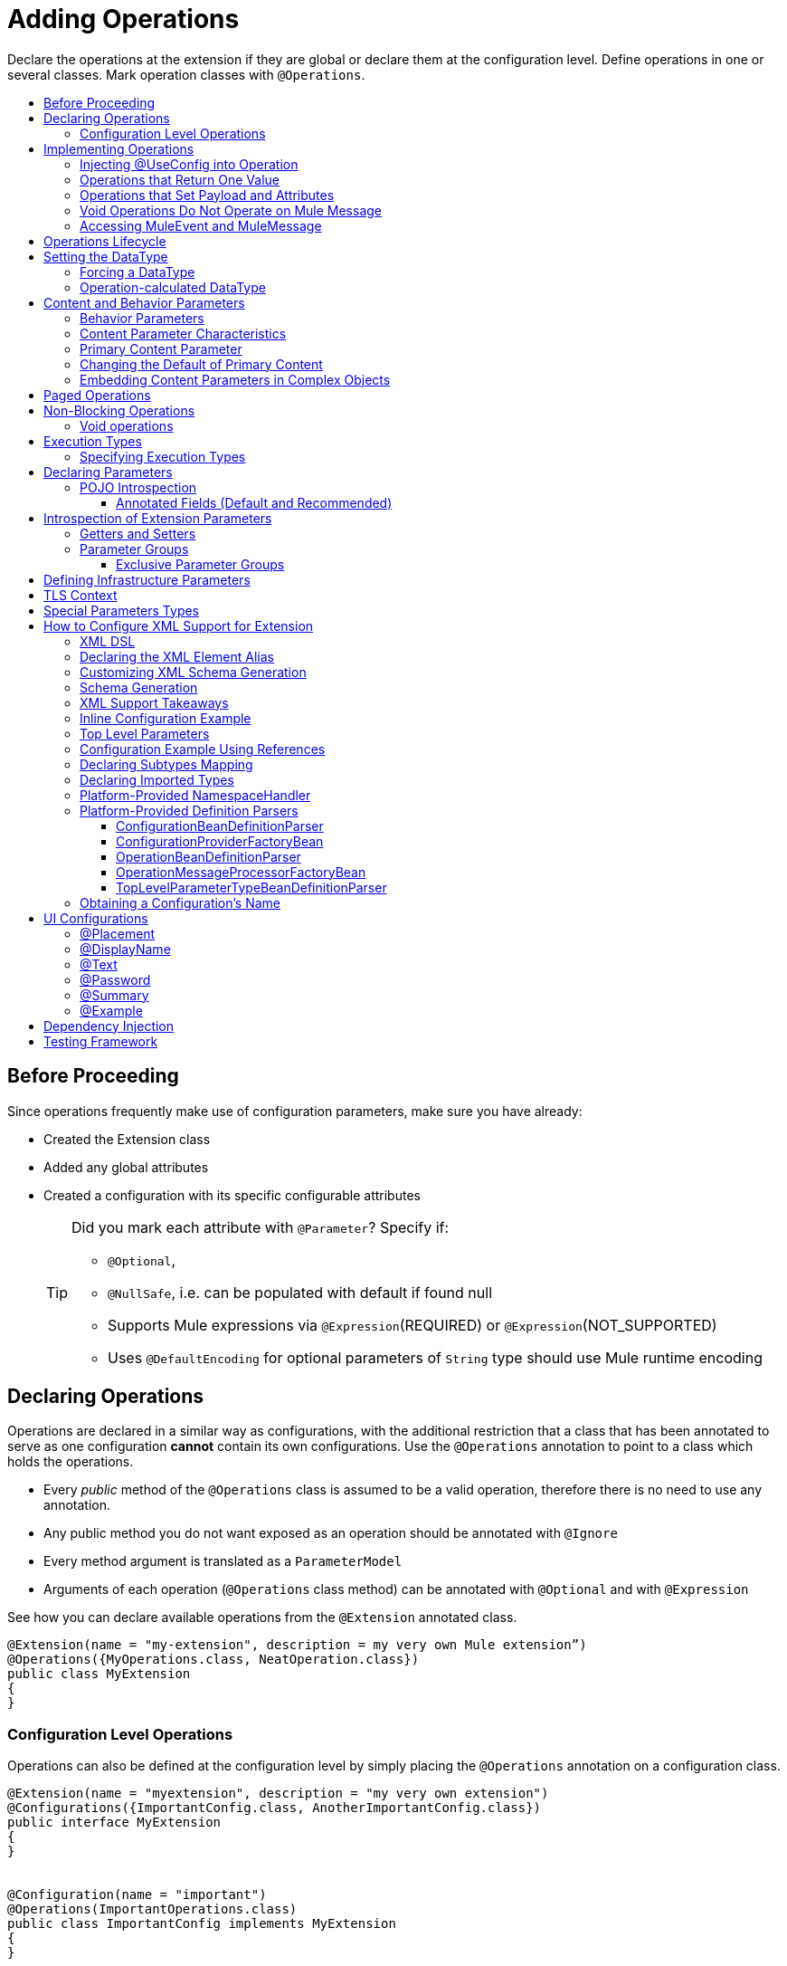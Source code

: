 = Adding Operations
:toc: macro
:toclevels: 3
:toc-title:


Declare the operations at the extension if they are global or declare them at the configuration level. Define operations in one or several classes. Mark operation classes with `@Operations`.



toc::[]


== Before Proceeding

Since operations frequently make use of configuration parameters, make sure you have already:

* Created the Extension class
* Added any global attributes
* Created a configuration with its specific configurable attributes
+
[TIP]
====
Did you mark each attribute with `@Parameter`? Specify if:

* `@Optional`,
* `@NullSafe`, i.e. can be populated with default if found null
* Supports Mule expressions via `@Expression`(REQUIRED) or `@Expression`(NOT_SUPPORTED)
* Uses `@DefaultEncoding` for optional parameters of `String` type should use Mule runtime encoding
====

== Declaring Operations

Operations are declared in a similar way as configurations, with the additional restriction that a class that has been annotated to serve as one configuration *cannot* contain its own configurations. Use the `@Operations` annotation to point to a class which holds the operations.

* Every _public_ method of the `@Operations` class is assumed to be a valid operation, therefore there is no need to use any annotation.
* Any public method you do not want exposed as an operation should be annotated with `@Ignore`
* Every method argument is translated as a `ParameterModel`
//MG need to mention ParameterModel? What does this model allow Extensions API to do?
* Arguments of each operation (`@Operations` class method) can be annotated with `@Optional` and with `@Expression`

////
The two operation classes link:https://github.com/mulesoft/mule/blob/82934f04daabd257c06521751a159b532d7fdbe3/modules/extensions-support/src/test/java/org/mule/module/extension/HeisenbergOperations.java#L44-L44[Heisenberg operations class] and link:https://github.com/mulesoft/mule/blob/b53d11bf70a167124c78c800924e6e3b8c3abb45/modules/extensions-support/src/test/java/org/mule/module/extension/MoneyLaunderingOperation.java#L13-L13[MoneyLaundering operation class] contain many operation examples.
////

See how you can declare available operations from the `@Extension` annotated class.

[source,java,linenums]
----
@Extension(name = "my-extension", description = my very own Mule extension”)
@Operations({MyOperations.class, NeatOperation.class})
public class MyExtension
{
}
----



=== Configuration Level Operations

Operations can also be defined at the configuration level by simply placing the `@Operations` annotation on a configuration class.


[source,java,linenums]
----
@Extension(name = "myextension", description = "my very own extension")
@Configurations({ImportantConfig.class, AnotherImportantConfig.class})
public interface MyExtension
{
}


@Configuration(name = "important")
@Operations(ImportantOperations.class)
public class ImportantConfig implements MyExtension
{
}


@Configuration(name = "another-important")
@Operations(OtherImportantOperations.class)
public class AnotherImportantConfig implements MyExtension
{
}
----

== Implementing Operations

Below you can find some details about how to implement operations.

=== Injecting @UseConfig into Operation

An operation can access a `@Configuration` class at runtime if any of the operation's arguments are annotated with `@UseConfig`. This injection allows operation access to the configuration when executed, that is, dynamically. See this link:https://github.com/mulesoft/mule/blob/82934f04daabd257c06521751a159b532d7fdbe3/modules/extensions-support/src/test/java/org/mule/module/extension/HeisenbergOperations.java#L69-L69[example].

In the examples above you can see operations which don’t require configuration data, while others do. Those operations implement part of their logic by having an argument annotated with `@UseConfig`.

The reason why you might choose to receive the configuration as a method argument becomes clearer in the *operations lifecycle* section. Note that:

* If the operation receives many arguments, there is no restriction on the position of the argument supporting configuration injection.
* There is no restriction or enforcement regarding the type of the configuration passed as an argument, as long as the type is the same as the configuration
* The argument will _not_ be translated into a `ParameterModel`

=== Operations that Return One Value

An operation can return a single value of any type.

Example:

[source,java,linenums]
----
public String toUpperCase(String value) {
	return value.toUpperCase();
}
----

This operation is adapted into a `MessageProcessor`, which returns a copy of the input message, whose _payload_ has been set to the method's _return value_.

=== Operations that Set Payload and Attributes

When the *payload* and the *attributes* of message must be manipulated and returned by the operation, return an `OperationResult`.

[source,java,linenums]
----
public OperationResult<InputStream, FileAttributes> read(String path) {
	return ...
}
----

`OperationResult` is defined link:https://github.com/mulesoft/mule-extensions-api/blob/1458edadff5d165503b4bf2b11b29eae07ac1cbd/mule-extensions-api/src/main/java/org/mule/runtime/extension/api/runtime/operation/OperationResult.java#L32-L32[here].

This object can return a *payload*, an *attributes object* and a `DataType`. The Mule runtime takes this object and generates a new Mule message, which is then propagated through the pipeline.
//MG: pipeline?

Although the object permits returning a *payload*, an *attributes object* and a `DataType`, it doesn’t require the user to actually provide all three. If none are provided, then the value from the incoming `MuleMessage` will be used.

=== Void Operations Do Not Operate on Mule Message

Void operations do not modify the Mule message in any way:

.Example
[source,java]
----
public void logger(String message) {
}
----

In this case the message that enters the message processor is unchanged after exiting it.

=== Accessing MuleEvent and MuleMessage

In most cases you should avoid interacting with core Mule data such as the message and the event, however in some cases you may find accessing these objects useful.

In regard to operations, a class containing operation methods can have attributes of type `MuleEvent` or `MuleMessage`. The runtime automatically provides them upon invocation of the method.
//MG upon invoking the method they become available

.Example

[source,java,linenums]
----
public Object someOperation(MuleMessage message, String value) {
	…
}
----

== Operations Lifecycle

Classes which define operations can have the following characteristics:

* Can hold state, but must be thread safe
* Part of that state can be made of dependencies injected through the `@Inject` annotation
* Can implement Mule’s lifecycle annotations
//MG how does developer ensure ops are thread safe? what are the Mule lifecycle annotations?


An instance of the `@Operations` annotated class is created each time an operation is defined in a pipeline. For example, the `create` operation is called three times, thus creating three instances of the `@Operations` annotated class:

[source,xml,linenums]
----
<mule>
	<my-extension:config name="my-extension" myName="#[name]" />


<flow name="flow1">
	<set-payload value="blah" />
	<my-extension:create purity="100" />
</flow>


<flow name="flow2">
<my-extension:create purity="100"/>
<my-extension:create purity="90" />
</flow>
</mule>
----

For this sample configuration, three instances of the operations class are created. One for `flow1` and two for `flow2`.

Notice however that the `my-extension` configuration is dynamic, so potentially each execution of the operation can receive a different instance of the configuration.

At the same time, it should be possible for the operations class to keep state if, for example, it wanted to keep track of how many invocations it received. For that reason, it is not possible to keep the configuration as part of the operations instance state and must be passed by argument each time.

== Setting the DataType

The `MuleMessage` has the concept of `DataType` to provide information about the Mule message payload format, specifically:

* Encoding
* MimeType

Information in the `DataType` is used by Mule transformers to perform automatic transformation. An operation should be able to change the output `DataType` two ways:

* the user should have the chance to cast the data type
* the operation explicitly transforms the data type

=== Forcing a DataType

By annotating a method with `@DataTypeParameters`, the operation can add an `outputEncoding` and `outputMimeType` parameters, allowing the user to ensure the desired output data type when in the application XML code.

[source,java,linenums]
----
@DataTypeParameter
public String read(String path, ContentType contentType) {
	return read(path, contentType.getEncoding());
}
----

That annotation instructs the SDK to automatically add the `outputEncoding` and `outputMimeType` parameters:

[source,xml,linenums]
----
<file:read path="some/path" outputEncoding="UTF-8" outputMimeType="application/json" />
----

=== Operation-calculated DataType

An operation on its own can determine the `DataType`.

The solution for this is to simply have an operation which returns a `MuleMessage` with a handcrafted `DataType`. Notice however that if the operation returns a custom DataType but the user forced values on the XSD, the user’s settings will take precedence over the operation’s code.

== Content and Behavior Parameters

Consider the following example operation (pseudo code):

`<file:write path="hello.txt" overwrite="true" content="#[payload]" />`

Notice that the parameters that compose them often play different roles.

=== Behavior Parameters

These are parameters which manage settings regarding how the operation is going to behave. In the example above the `overwrite` parameter configures what to do if the file already exists. The `path` parameter configures where the content is going to be written. They configure the behavior of the `write` operation. They do not represent the data to be written.

There are also examples of operations which are exclusively formed by behavior parameters. For example:

`<file:copy from="somePath" to="anotherPath" />`

Both of these parameters are behavior oriented since this operation doesn’t take any `content` parameter. The content is in the file being copied.


=== Content Parameter Characteristics

Considering the explained above, the definition of content parameter is at this point obvious. In the `file:write` example, the content is a content parameter.

Content parameters have the following characteristics:

* They must accept expressions. Both SUPPORTS_EXPRESSIONS and EXPRESSION_REQUIRED are supported, but compilation will fail if @Expression(NOT_SUPPORTED) is used.
* Each content parameter allows embedding it’s very own DW script to generate it. Therefore, inline definition of content parameters is not allowed
* Content parameters always translate to the DSL as a text element, precisely to enable the embedded DW script

Consider the `file:write` operation without using pseudocode. Suppose that you’re using this operation in a flow and by the time you’re using this operation the message payload is JSON and you want to store it as XML.

[source,xml,linenums]
----
<file:copy from="somePath" to="anotherPath">
	<file:content>
		<![CDATA[
		#[dw:{
			// your DW transformation
}
]]>
	</file:content>
</file:copy>
----

On the connector’s code side, the content parameter is marked using the `@Content` annotation:

[source,java,linenums]
----
public void write(String path, boolean overwrite, @Content Object content) {
}
----

Noteif you try to combine `@Content` with `@Expression(NOT_SUPPORTED)` on the same argument, it will result in an error.

=== Primary Content Parameter

That explained above works fine when the operation has only one content parameter, but there are cases in which the operation has many content parameters. For example:

[source,xml,linenums]
----
<http:request path="/my/api">
	<http:request-builder>
		<http:body>
			#[dw:body..]
		</http:body>
		<http:uri-params>
			#[dw:uri-params …]
		</http:uri-params>
		<http:headers>
			#[dw:you get the picture..]
		</http:headers>
	</http:request-builder>
</http:request>
----

As you can see, you can have as many content parameters as you want (which means, that the `@Content` annotation can be used on more than one method argument). However, consider i nthe example that the body parameter is more important than the rest of the parameters. Although headers are part of the content being sent in the HTTP request, the headers are complementary to the actual body being sent. *When an operation has more than one content parameter, one of them must be marked as primary content.* Do this by setting `@Content`(primary = true).

The primary content parameter has all of the same characteristics as the regular content parameters, plus two additional criteria:

* Primary content is automatically designated as "optional"
* Its default is `#[payload]`

These two criteria are automatically added to the parameter by the runtime and you configure otherwise. If you try to explicitly set a primary content parameter to a different default, compilation will fail.

[NOTE]
====
*Gotcha*

Going back to the `file:write` example, in which there was only one content parameter, is it primary? YES. When an operation has only one content parameter, the runtime will automatically consider it as primary even if the user explicitly said so. That means that the content parameter in the file:write operation is automatically made optional and defaults to #[payload]. This helps enforcing consistency across modules.
====

=== Changing the Default of Primary Content

There are edge cases in which primary content should default to something else than the payload. This tends to happen when the operation has only one content parameter and that parameter is not always needed. For example consider the Database connector. The `inputParameters` of a query are primary content, but not all queries require input parameters. So the real default here should be an empty Map

You can do that by combining the `@Content` and `@Optional` annotations:

[source,java,linenums]
----
public List<Map> select(String sql, @Optional(defaultValue="bleh()") @Content Map<String, Object> inputParameters) {
	….
}
----

=== Embedding Content Parameters in Complex Objects

Looking closely at the `http:request` operation, you see that the content parameters are contained in an element called `request-builder`. For the purpose of usability, the author of the connector chose to group all the request-related attributes into an enclosing object. This is supported by the SDK in the following manner:

[source,java,linenums]
----
public void request(String path, HttpRequestBuilder requestBuilder) {
}
----

As you can see, there are no content parameters here. However, if we look inside the `HttpRequestBuilder` class, you see them:

[source,java,linenums]
----
public class HttpRequestBuilder {

@Parameter
@Content(primary = true)
private Object body;

@Parameter
@Content
private Map<String, String> uriParams;

@Parameter
@Content
private Map<String, String> uriParams;
}
----


////
== Operation Sub-processors

Some operations require sub-processes. The annotated method should take one or more arguments of type `NestedProcessor` or `List<NestedProcessor>`. The platform can mask the child chain, but it's the responsibility of the extension implementation to invoke the child process.
//MG how are these annotated? unclear what was meant in spec, esp "besides" - > "The platform provides support for masking the child chain besides the NestedProcessor, but it’s up to the implementation to actually invoke it."


=== Single Nested Processor for an Operation

Receives a single nested processor:

[source,java,linenums]
----
public String killOne(NestedProcessor killOperation, String reason) throws Exception
{
   StringBuilder builder = new StringBuilder("Killed the following because " + reason + ":\n");
   builder.append(killOperation.process()).append("\n");


   return builder.toString();
}
----

=== Multiple Nested Processors for an Operation

Receives many nested processors:

[source,java,linenums]
----
public String killMany(List<NestedProcessor> killOperations, String reason) throws Exception
{
   StringBuilder builder = new StringBuilder("Killed the following because " + reason + ":\n");
   for (NestedProcessor processor : killOperations)
   {
       builder.append(processor.process()).append("\n");
   }


   return builder.toString();
}
----


=== XML Representation of Nested Operations

In XML, the generated schema for the operation creates a nested structure for the sub-processors.

[NOTE]
These sub-processors appear _inside_ a child element whose name corresponds to the name of the `NestedProcessor` attribute. This is to support situations in which you want to declare different sets of nested processors.

[source,xml,linenums]
----
<flow name="killMany">
   <heisenberg:kill-many config-ref="heisenberg" reason="I'm the one who knocks">
       <heisenberg:kill-operations>
           <heisenberg:kill-with-custom-message config-ref="heisenberg" victim="Gustavo Fring" goodbyeMessage="bye bye"/>
           <heisenberg:kill-with-custom-message config-ref="heisenberg" victim="Frank" goodbyeMessage="bye bye"/>
           <heisenberg:kill-with-custom-message config-ref="heisenberg" victim="Nazi dudes" goodbyeMessage="bye bye"/>
       </heisenberg:kill-operations>
   </heisenberg:kill-many>
</flow>

<flow name="killOne">
   <heisenberg:kill-one config-ref="heisenberg" reason="I'm the one who knocks">
       <heisenberg:kill-operation>
           <heisenberg:kill-with-custom-message config-ref="heisenberg" victim="Gustavo Fring" goodbyeMessage="bye bye"/>
       </heisenberg:kill-operation>
   </heisenberg:kill-one>
</flow>
----

== Supporting a Callback

An operation at a position *N* that returns a callback `InterceptingCallback` can wrap all processors in a flow from *N+M*, that is, it processes the previous operation in the chain.
//MG: processes M and then N processors?

=== Considerations for Operation with Callback


* All the considerations in the callback’s javadocs
* The generic is not optional. It MUST be provided
If an operation operates on items other than the payload (attributes, mediaType, etc), then it must return `InterceptingCallback<OperationResult<Payload, Attributes>>`
* The callback can prevent the intercepted chain from being executed through the `shouldProcessNext()` method
* The callback can intercept errors and the resulting `MuleMessage` from the intercepted chain, but it cannot change their values.

Example:

[source,java,linenums]
----
public InterceptingCallback<InputStream> interceptingRead(String path) {
	return new InterceptingCallback<InputStream>() {
		public InputStream getResult() {
			Return read(path);
		}


		public boolean shouldProcessNext() {
			return true;
		}


		public void onSuccess(MuleMessage message) {
			….
		}


		public void onException(Exception e) {
			….
		}


		public void onComplete() {
			cleanUp();
		}
};
}
----
//MG nested processor implementation not yet final?
////

== Paged Operations

Paging lets you avoid out-of-memory issues when processing a large quantity of records. Use SDK's `PagingProvider` interface to process records in chunks.

.Example implementation of paged operation
[source,java,linenums]
----
public PagingProvider<ConnectionImpl, Account> getPagedPersonalInfo(int fetchSize) {


 return new PagingProvider<ConnectionImpl, Account>() {


   @Override
   public List<Account> getPage(ConnectionImpl conn) {
     return conn.getAccounts(fetchSize);
   }


   @Override
   public Optional<Integer> getTotalResults(ConnectionImpl conn) {
     return conn.getTotalPagesForSize(fetchSize);
   }


   @Override
   public void close() throws IOException {
     conn.close()
   }
 };
}
----

[NOTE]
* `getPage()` returns the next "page" of items
* `getPage()` returns an empty list when there are no more items to process
* in some cases, it may not be desirable to retrieve the total quantity of results, in which case force the `getTotalResults()` method to return an `Optional.empty()` value
//MG: is Optional.empty() standard Java expression?

== Non-Blocking Operations

Mule 4 has a brand new execution engine based on reactive streams. That means there’s top level support for non blocking operations. By default, all operations are blocking. As you probably noticed, the semantics of all the operation examples we’ve seen above are inherently blocking: the runtime invokes a method and gets a value in response. And that’s fine, since in real life most operations will be blocking (there aren’t much non blocking API’s/protocols out there, APIs such as JMS and DB don’t support non blocking and chances are they never will).

One of the few protocols for which does support this is http. Being able to perform non blocking http request is key for scalability of gateway proxies. Any connector consuming a REST API can also benefit from this.

Let’s see how the SDK allows you to develop non-blocking operations looking at an overly simplified http request operation

public void request(String url, @Connection HttpClient client, @Content String body, CompletionCallback<InputStream, HttpAttributes> callback) {
 client.send(url, body, new HttpResponseCallback() {
   void onResponse(HttpResponse response) {
     callback.success(Result.builder().output(response.getBody())
                          .attributes(toAttributes(response))
                          .build());
   }

   void onError(Exception e) {
     callback.error(e);
   }
 });
}

Let’s dig into the example:

An operation becomes non blocking when it has an argument of type CompletionCallback
Just like configurations and connections, this argument is synthetic and won’t be visible to the user.
Unlike blocking operations, the return type is not specified through the method’s return type:
Non blocking operations always need to be specified through void methods
The return value is passed through the success(Result) method of the CompletionCallback
The declaration of the operation’s output type is done through the callback generics. Those generics are mandatory and cannot be skipped
Non Blocking operations should not throw exceptions. Any errors should be channeled through the error() method in the callback
Notice that in this example, the CompletionCallback is being consumed from between an HttpResponseCallback. This second callback is provided by an httpClient which supports asynchronous responses itself. As stated before, in order to do non blocking, you need to be consuming an API which allows that.

So the result of this code, is a non blocking operation which returns an InputStream as payload and a HttpAttributes object as message attributes.

=== Void operations

It’s also possible to have a void non blocking operation. The use case for that is an IO operation which doesn’t return anything, such as writing to a file:

public void write(String path, @Content byte[] bytes, CompletionCallback<Void, NullAttributes> callback) {
 ...
}

As you can see here, you can use void and NullAttributes to represent an operation which is void.

== Execution Types

As explained in the non-blocking operations section, Mule 4 now has a reactive execution engine. That means that unlike in Mule 3.x where each flow had its own thread pool, SEDA queues, etc, now the runtime has a few global executors through which all tasks are run.

In order to schedule those tasks correctly, the runtime needs to know which kind of processing each application is going to perform. The different processing types are listed in this enum: <<insert link when merged>>

=== Specifying Execution Types

In order to specify an operation’s execution type, the @Execution annotation is used:

@Execution(CPU_INTENSIVE)
public void computeFlightPlan() { .. }

Inferring execution types automatically

For usability purposes, it is not mandatory to always specify the execution type. If not provided, the SDK will automatically perform a best guess.

Operation requires connection and is blocking: BLOCKING
Operation requires connection and is non blocking: CPU_LITE
None of the above: CPU_LITE


Notice that as educated as this guess might be, it’s still a guess. You should always pay attention to which execution type your operation corresponds with, and if it doesn’t match with the best guess then you should specify the correct one. Failing to do that will negatively impact the performance of any application using your module.

Also note that the runtime will never guess a CPU_INTENSIVE type. For those kind of operations, it is mandatory for the developer to specify it.

== Declaring Parameters

The basics of parameter declaration have already been covered on the sections on link:/creating-configuration[Creating Configurations]. However, there are more details to consider.

=== POJO Introspection

POJO type parameters are introspected in order to determine which parameters they contain. There are two mechanisms by which that can be done.

==== Annotated Fields (Default and Recommended)

The default and recommended approach is to annotate the fields of such pojo with the same set of annotations as a config would. This provides the greatest level of control, is consistent with the rest of the extension development model and works with field level injection.

== Introspection of Extension Parameters

We recommend you annotate the parameters of your extension configurations and operations as per the guidance on setting configuration attributes with `@Parameter`, whenever possible.

==== Getters and Setters

In cases where your extension must access a POJO that is defined in another .jar stored elsewhere, is shared with other projects or which cannot depend on extension annotates, the POJO is introspected using the JDK's "Introspector" class getters and setters to obtain its properties. Those properties are then turned into parameters. The downsides to this are:

* the parameters are assumed to be optional. There is no support for UI placement via `@Placement`, nor expression support via `@Expression`--defaults are always assumed
//MG: please explain above sentence--esp. "always assuming defaults" - see spec plz
* Value injection occurs through the setter instead of the field itself, as there is no mechanism to verify the setter and the corresponding field have matching names or even exist.
//MG the setter of the JDK operates on the parameter, not the Extensions API?


=== Parameter Groups

Groups of parameters which have a logical dependency on one another can be grouped; for example, connection parameters like "host", "port", "username" and "password" could be grouped in a single class using `@ParameterGroup`.

[source,java,linenums]
----
@Parameter
private String id;


@ParameterGroup(name = "Connection")
private ConnectionParameters connectionParameters;


final class ConnectionParameters
{


   @Parameter
   private String host;


	 @Parameter
	 private String port;
…
}
----

When it comes to writing the code itself for the extension, you can handle related items inside their own class.
//MG: was this untrue before, could you not write params inside their own class?
From the model point of view, the `ConnectionParameters` class written above would be flattened and added to the component that declares it. The corresponding `ConfigurationModel` would list three parameters: `id`, `host` and `port`, without any reference to the `ConnectionParameters` object.

The same goes for operations:

[source,java,linenums]
----
public void sendMessage(@Content payload, @ParameterGroup(name = "Connection) connectionParameters) {
}
----

[NOTE]
You may not use the `@ParameterGroup` annotation inside a complex object which is being used as a parameter group.
//MG: does this mean: you cannot use nested parameter groups?

==== Exclusive Parameter Groups

When imposing restrictions on which parameters cannot be set at the same time as others, use `@ExclusiveOptionals` on the parameter group class. Notice how the `@Optional` is used to indicate the specific parameter to exclude.
//MG: in spec the example does not have the @ParameterGroup annotation, is this correct?
//MG: in addition to making the params optional, they also cannot be set by extension user at same time?

[source,java,linenums]
----
@ExclusiveOptionals(isOneRequired = true)
public class MyParameterGroup {


	@Parameter
	private Pojo notAffectedByExclusiveness;


	@Parameter
	@Optional
	private String name;


	@Parameter
	@Optional
	private Integer ID;
}
----

== Defining Infrastructure Parameters

At the "configurable" and "connection provider" levels of an extension are several types that can be leveraged using the Mule core infrastructure:

* `PoolingProfile`
* `RetryPolicyTemplate`
* `TlsContextFactory`

Declare a parameter as one of these types for any configuration or connection provider that needs one.

[source,java,linenums]
----
public class MyExtension {


	@Parameter
	private PoolingProfile poolingProfile;


	@Parameter
private RetryPolicyTemplate retryPolicy;


@Parameter
private TlsContextFactory tlsContext;
}
----

The resulting XML block would look like:

[source,xml,linenums]
----
<my-extension:config>
	<pooling-profile />
	<reconnect />
	<tls:context />
</my-extension:config>
----

[NOTE]
- The elements are not generated using the name of the annotated field.
- You cannot use more than one parameter of the same type on the same element (a configuration may only have _one_ threading profile)
//MG: what do we mean by element here? in same "configuration element"/configuration defined class?

== TLS Context

`TlsContextFactory` supports the XML element being a global element, and it is also possible to configure it as a reference parameter. The name of the attribute is always generated as `tlsContext`. You can see in the example that the `petstore` configuration references the `tlsContext` by name.

[source,java,linenums]
----
<tls:context name="globalTlsContext">
   <tls:trust-store path="ssltest-cacerts.jks" password="changeit"/>
   <tls:key-store path="ssltest-keystore.jks" keyPassword="changeit" password="changeit"/>
</tls:context>


<petstore:config name="globalTls" tlsContext="globalTlsContext" />
----

`TlsContextFactory` implements the `Initialisable` interface. The injected instance will not be automatically initialized, therefore the extension must apply a lifecycle.

== Special Parameters Types

Operations or source callback Parameters can be defined of some special types to be able to retrieve values from the event or the resoved value:
ParameterResolver<T>
This parameter type is useful when is required to obtain the used expression for a parameter.
Capabilities
Using this kind of parameter the extension developer has the capability of:

Differ the expression resolution, if an expression was used.
Get the used expression.
How to use it:
This an example operation where a String parameter is declared:

[source,java,linenums]
----
public void someOperation(String someParameter) {
 ...
}
----

To retrieve a ParameterResolver but keeping the String value as the parameter type for the operation model, is  required to change the parameter type from String to ParameterResolver but declaring String as the generic type of it:

[source,java,linenums]
----
public void someOperation(ParameterResolver<String> someParameter) {
 ...
}

TypedValue<T>
----

This parameter type is useful when is required to retrieve the DataType of the value of a certain parameter.
Capabilities
With this parameter type, the extension developer can consult the DataType of the parameter value, being able to retrieve the MimeType and encoding of it, and also to get the resolved value for the parameter.
How to use it:
This an example operation where a String parameter is declared:

[source,java,linenums]
----
public void someOperation(String someParameter) {
 ...
}

To retrieve a TypedValue but keeping the String value as the parameter type for the operation model, is required to change parameter type from String to TypedValue, but declaring String as the generic type of it:

public void someOperation(TypedValue<String> someParameter) {
 ...
}
----

== How to Configure XML Support for Extension

XML support for Mule is made possible through the Spring framework. This means a Mule component/extension must have an XSD schema, `NamespaceHandler` and a set of `BeanDefinitionParsers` and or `FactoryBeans`.

You can customize the `schemaLocation`, `schemaVersion`, and namespace prefix, but SDK will calculate defaults for all of them. For the schema version, the Maven artifact version is used.

=== XML DSL

Use the `@Xml` annotation to set namespace details for your extension explicitly, rather than let the SDK infer them automatically.

[source,java,linenums]
----
@Extension(name = "heisenberg", description = "heisenberg extension")
@Xml(namespaceLocation = "http://www.mulesoft.org/schema/mule/extension/heisenberg", namespace = "heisenberg")
public class HeisenbergExtension
----

This example is exhaustive and thus shows how users can customize `schemaLocation`, `schemaVersion`, namespace prefix, etc. However, all of those attributes are optional and the SDK will calculate defaults for all of them. In the case of the schema version, it will use the maven artifact version.

=== Declaring the XML Element Alias

Declare the XML element alias using the `@Alias` annotation:

[source,java,linenums]
----
@Alias("ListenPayments")
public class HeisenbergSource extends Source<Void, Serializable>
{
    //…

    @Parameter
    @Alias("poolSize")
    private int corePoolSize;

    //…
}
----

The XML name of the annotated element will be obtained from the declared alias in quotes above, instead of using the class or Java parameter name.

In this case, the resulting XML is:

[source,java,linenums]
----
<flow name="flow1">
<heisenberg:listen-payments poolSize="10" />
</flow>
----

=== Customizing XML Schema Generation

SDK prefers consistency when it comes to schema generation for extensions. However, you can in fact customize how the XML is organized to support parameters of complex types (POJO, lists, maps, etc). SDK provides the `@XmlHints` annotation giving access to two booleans whose values you can toggle.
//MG: what does "hints" mean in this context? It is not clear to me.

* `allowInlineDefinition` - SDK determines through the types if it is possible to define them explicitly through XML (normally defined through child elements)
//MG: is `allowTopLevelDefinition` supported?
* `allowReferences` - when true, this targets the complex type parameters. Regardless of the complex parameters having a child element or not, there will always be an attribute allowing the user to provide a reference to a MEL expression or a static reference to the Mule registry.
//MG: so MEL and DW are supported at the operation level. There may be cases when a static value in an attribute that allows references to be interpreted as the actual value, and a not a reference to the registry.

A typical example of this is an outbound operation (`socket:send`, `file:write`, etc), in which the input parameter is of type Object (because many input types are supported):
+
`<file:write data="Hello" />`
+
This should not match the attribute data to a registry entry of key "Hello", but should map to the actual “Hello” String, which, can be achieved by the following code:
+
`public void write(@XmlHints(allowReferences=false) Object data) {
}`

=== Schema Generation

While there does exist a link:https://www.mulesoft.org/docs/site/3.8.0/apidocs/org/mule/module/extension/internal/capability/xml/SpringBundleResourceContributor.html[GenerableResourceContributor] which generates the Spring bundle and XSD schema for extensions, the XSD schema needs to contain documentation explaining what each attribute, operation and type does, just like the XSD files provided in the Mule distribution.


=== XML Support Takeaways

Because parsers and schemas are automatically generated, consistency is easily achieved
The parsers know how to deal with all the `DataType` qualifiers, including POJO. These parsers know how to deal with POJOs that are compliant with the bean contract and are capable of handling:

* simple attributes
* acyclic bean composition
* list and maps of simple types and beans

All of the above can be defined in line or through spring references.

=== Inline Configuration Example

Parameters declared inline can be of complex types like List, Maps, POJOs and also they can be combined. All the “simple” values, like String or Integer will be declared as a value attribute of the element, while complex structures will be supported as child elements.

Type references as child-elements are not allowed to declare its own name attribute, since it is reserved for top level elements only.

[source,java,linenums]
----
<heisenberg:config name="heisenberg" cancer="true" dateOfBirth="1959-09-07T00:00:00"
                       dateOfDeath="2011-09-07T00:00:00-05:00" money="1000000">
	 <!-- List<String> -->
        <heisenberg:enemies>
            <heisenberg:enemy value="Gustavo Fring"/>
            <heisenberg:enemy value=""/>
        </heisenberg:enemies>

  <!-- Set<Ricin> with inline Ricin -->
        <heisenberg:ricin-packs>
            <heisenberg:ricin-pack microgramsPerKilo="22">
                <heisenberg:destination victim="Lidia" address="Stevia coffe shop"/>
            </heisenberg:ricin-pack>
            <heisenberg:ricin-pack microgramsPerKilo="10">
                <heisenberg:destination victim="Paul" address="Downtown pet shop"/>
            </heisenberg:ricin-pack>
        </heisenberg:ricin-packs>

	 <!-- KnockeableDoor -->
        <heisenberg:next-door address="pollos hermanos" victim="Gustavo Fring">
            <heisenberg:previous victim="Krazy-8" address="Jesse's"/>
        </heisenberg:next-door>

	 <!-- Map<String, KnockeableDoor> with door as ref -->
        <heisenberg:candidate-doors>
            <heisenberg:candidate-door key="skyler" value="skylerDoor"/>
            <heisenberg:candidate-door key="saul" value="saulDoor"/>
        </heisenberg:candidate-doors>

	 <!-- Map<String, List<String>> -->
<heisenberg:deaths-by-seasons>
   	     <!-- Entry with List<String> inline -->
            <heisenberg:deaths-by-season key="s01">
                <heisenberg:deaths-by-season-item value="emilio"/>
                <heisenberg:deaths-by-season-item value="domingo"/>
            </heisenberg:deaths-by-season>
   	     <!-- Entry with List<String> as expression-->
            <heisenberg:deaths-by-season key="s02" value="#[['some', 'other']]"/>
            <heisenberg:deaths-by-season key="s02" value="#[['tuco', 'tortuga']]"/>
        </heisenberg:deaths-by-seasons>

	 <!-- Map<String, Ricin> with inline Ricin-->
        <heisenberg:labeled-ricins>
            <heisenberg:labeled-ricin key="pojo">
                <heisenberg:ricin microgramsPerKilo="22">
                    <heisenberg:destination victim="Lidia" address="Stevia coffe shop"/>
                </heisenberg:ricin>
            </heisenberg:labeled-ricin>
        </heisenberg:labeled-ricins>

	 <!-- Map<String, Long> -->
        <heisenberg:recipes>
            <heisenberg:recipe key="methylamine" value="75"/>
            <heisenberg:recipe key="pseudoephedrine" value="0"/>
        </heisenberg:recipes>
    </heisenberg:config>
----

=== Top Level Parameters

Another cool feature is that for every POJO type with support for inline definition, top-level support is added as well. So, for example, in the same way that a Door object is declared inline above, There’s also a top level element for which you can define this:

[source,xml,linenums]
----
<mule>
<heisenberg:door victim="Skyler" address="308 Negra Arroyo Lane" name="skylerDoor" />
</mule>
----

Notice how the name attribute which wasn’t available on the inline definition schema is not available. The platform will parse that Door object and will add it to the registry under the name “skylerDoor”.


=== Configuration Example Using References

You can also build a configuration using only references to things in the Mule registry. Here’s an example:

[source,xml,linenums]
----
<heisenberg:config name="expressionHeisenbergByRef"
                  myName="#[myName]"
                  age="#[age]"
                  cancer="#[true]"
                  initialHealth="#[initialHealth]"
                  finalHealth="#[finalHealth]"
               dateOfBirth="#[org.mule.module.extensions.internal.ConfigParserTestCase.getDateOfBirth().getTime()]"
                  dateOfDeath="#[org.mule.module.extensions.internal.ConfigParserTestCase.getDateOfDeath()]"
                  money="#[money]"
                  recipe="#[app.registry.recipes]"
                  candidateDoors="#[app.registry.candidateDoors]"
                  enemies="#[app.registry.enemies]"
                  ricinPacks="#[app.registry.ricinPacks]"
                  nextDoor="#[app.registry.door]">
</heisenberg:config>

<spring:beans>
   <util:map id="recipes" value-type="java.lang.Long">
       <spring:entry key="methylamine" value="75"/>
       <spring:entry key="pseudoephedrine" value="0"/>
       <spring:entry key="P2P" value="25"/>
   </util:map>

   <util:map id="candidateDoors">
       <spring:entry key="skyler" value-ref="skylerDoor"/>
       <spring:entry key="saul" value-ref="saulDoor"/>
   </util:map>

   <util:list id="enemies">
       <spring:value>Gustavo Fring</spring:value>
       <spring:value>Hank</spring:value>
   </util:list>

   <util:set id="ricinPacks">
       <spring:ref bean="ricin"/>
   </util:set>
   </spring:beans>

<heisenberg:door victim="Gustavo Fring" address="pollos hermanos" name="door">
   <heisenberg:previous victim="Krazy-8" address="Jesse's" />
</heisenberg:door>

<heisenberg:ricin microgramsPerKilo="22" name="ricin">
   <heisenberg:destination victim="Lidia" address="Stevia coffee shop" />
</heisenberg:ricin>

<heisenberg:door victim="Skyler" address="308 Negra Arroyo Lane" name="skylerDoor" />

<heisenberg:door victim="Saul" address="Shopping Mall" name="saulDoor" />
----

=== Declaring Subtypes Mapping

When a `@Parameter` or operation argument is of a general type with multiple implementations, any of those implementations can be used to populate the parameter. In order to provide better XML support for type hierarchies, the Extension developer can declare how a base type should be mapped to its subtypes whenever that base type appears as a parameter.

If the developer declares:

[source,java,linenums]
----
@Extension(name = "heisenberg", description = "heisenberg extension")
@SubTypeMapping(baseType = Shape.class, subTypes = {Square.class, Triangle.class})
public class HeisenbergExtension
----

Then, for any parameter of `Shape` type, the user will have XML support to create a `Square`, a `Triangle` or a `Shape` (if shape is not an abstract type):

[source,xml,linenums]
----
<heisenberg:my-operation>
	<heisenberg:shape-param>
<heisenberg:square side="4" area="16"/>
</heisenberg:shape-param>
</heisenberg:my-operation>
----

=== Declaring Imported Types

If an extension is required to use a type defined in a different module, then the developer will be able to declare that type as an imported type. Then, whenever that type is used, a reference to its original declaration will be provided in the XML support, instead of redefining the type as if it was declared in the current Extension.

[source,java,linenums]
----
@Extension(name = "petstore")
@Import(type = Ricin.class, from = HeisenbergExtension.class)
public class PetstoreExtension
----

When the import is declared, the user will be able to reference the original `heisenberg:ricin` element:

[source,xml,linenums]
----
<petstore:banned-items>
	<petstore:item>
<heisenberg:ricin microgramsPerKilo="22">
   <heisenberg:destination victim="Lidia" address="Stevia coffe shop" />
</heisenberg:ricin>
</petstore:item>
</petstore:banned-items>
----

=== Platform-Provided NamespaceHandler

Because `NamespaceHandlers` are java classes and not static resources like the spring bundles and the XSD schemas, these don’t require code generation and can be coded once in a generic way.

The `ExtensionsNamespaceHandler` class queries the `ExtensionManager` for any XML capable extensions matching a given namespace, and by using the introspection model is capable of handling any extension in a generic way. It then registers `BeanDefinitionParsers` for multiple purposes:

* Parsing configurations
* Parsing top level pojos
* Parsing operations

=== Platform-Provided Definition Parsers

The platform also provides a set of definition parsers to parse extensions and their components in a generic way without relying on generated code.

==== ConfigurationBeanDefinitionParser

The `configurationBeanDefinitionParser` parses configuration objects and their attributes by navigating the DOM Element and the configuration metamodel side-by-side. Because the extensions’s API supports expressions on every attribute, what it registers in the Mule registry is not the actual configuration but a `ValueResolver` which returns the correct configuration for each event. It does so by building a `ResolverSet` for each attribute and then obtains a `ResolverSetResult` from the invoking event. Those results are cached and associated to a configuration instance.

==== ConfigurationProviderFactoryBean

This definition parser doesn’t build the instance on its own, but collaborates with a `FactoryBean`. Because the registered object is a `ConfigurationProvider` and the config attributes are also resolved through `ValueResolvers`, Spring is not 100% in charge of the creation of the object. The problem of that is the resolution of the property placeholders that the user might use on the configuration or any of its nested attributes. To solve this problem, an `ElementDescriptor` class was created. This class is basically a `ValueObject` containing the most valuable information of the DOM element. The trick is that the `ElementDescriptor` is created through a `BeanDefinition` and then passed to the `FactoryBean` as a constructor value. In that way, the `ElementDescriptor` that reaches the `FactoryBean` has resolved property placeholders and then the factory bean completes the object creation.

==== OperationBeanDefinitionParser

The same pattern is applied to operations. There is also an operations bean definition parser which parses the operations and outputs instances of OperationMessageProcessor.

==== OperationMessageProcessorFactoryBean

Operation elements and their child elements can also contain property placeholders and have the same problems as the configurations. The same pattern of using an ElementDescriptor with a FactoryBean is repeated just like with configurations.

==== TopLevelParameterTypeBeanDefinitionParser

Finally, this definition parser is used to parse top level pojos and make them available through the Mule registry. It reuses the logic previously used for parsing configurations.

=== Obtaining a Configuration’s Name

Something good about the SDK is that it takes care about XML parsing automatically. The downside of it is that you lose some degree of control regarding which information you can actually obtain.

One particular case is obtaining the name that a config has been given on the XML. Obtaining such a name is useful for logging purposes or to give descriptive names to any threads that the config starts.

To do that, the `@ConfigName` annotation is available:

[source,java,linenums]
----
@ConfigName
private String configName;
----

That annotation can be used on fields of classes from which a config is derived. Has to be of type String and does not require setters.

== UI Configurations

The platform tooling requires rendering UIs for a user to configure extensions and their operations. As the platform goes, this tooling goes beyond Anypoint Studio. It is possible to enrich the ExtensionModel with generic, technology agnostic, hints about how should that UI be rendered.

=== @Placement

https://github.com/mulesoft/mule-extensions-api/blob/72d2ae3ec8d9d480bd4318ce6c0e84b18f866bc7/src/main/java/org/mule/extension/api/annotation/param/display/Placement.java#L26-L26

The Placement annotation can be used at a parameter level on configs, operations and sources. It allows to assign parameters to specific tabs and/or specify the order in which it should appear in the tooling. This not only allows for a more clear and descriptive UI, it also allows putting cohesive parameters together regardless of how/where they’re defined in the source code.

=== @DisplayName

Allows giving a parameter a UI name which is different from the model one. It can be applied to any parameter, at any level.

https://github.com/mulesoft/mule-extensions-api/blob/aa0ee5622ab258c159664cbfb9508f20e30f95c2/src/main/java/org/mule/extension/api/annotation/param/display/DisplayName.java#L30-L30

=== @Text

https://github.com/mulesoft/mule-extensions-api/blob/9bb020798dfb3936ff1245e086e70ac47faa3f8f/src/main/java/org/mule/extension/api/annotation/param/display/Text.java#L27-L27

Specifies that a parameter should be rendered as a multi line text box. It can be applied to any parameter, at any level.

=== @Password

https://github.com/mulesoft/mule-extensions-api/blob/9bb020798dfb3936ff1245e086e70ac47faa3f8f/src/main/java/org/mule/extension/api/annotation/param/display/Password.java#L27-L27

Specifies that a parameter represents a password and should be masked in the UI. It can be applied to any parameter, at any level.

=== @Summary

https://github.com/mulesoft/mule-extensions-api/blob/a839fead7f1a5d80c90e1e509930b5ace23bba1a/mule-extensions-api/src/main/java/org/mule/runtime/extension/api/annotation/param/display/Summary.java#L32

Allows a brief summary about the parameter describing its purpose. This annotation is meant to be used for the content of a tooltip which adds a short but meaningful explanation of the parameter.

=== @Example

https://github.com/mulesoft/mule-extensions-api/blob/0345b700213ab38351ef3803b682ec58a8aad908/mule-extensions-api/src/main/java/org/mule/runtime/extension/api/annotation/param/display/Example.java#L28

Allows giving an example of how the value of the parameter should look like.

== Dependency Injection

All configurations and operations support dependency injection at a field level using the @Inject annotation. Any object in the mule registry is a candidate for injection. If many candidates of the same type are available, then the @Named annotation or any @Qualifier can be applied.

[source,java,linenums]
----
@Extension(name = "heisenberg", description = "heisenberg extension")
public class HeisenbergExtension
{
@Inject
private ExtensionManager extensionManager;
}

public class HeisenbergOperations
{

   @Inject
   private ExtensionManager extensionManager;
}
----

== Testing Framework

Tests using extensions should extend the `MuleArtifactFunctionalTestCase` class. This specialization of the traditional `FunctionalTestCase` TCK component still requires the user to provide the path to configuration file(s) with your tests flows, component, etc., but also provides the following services:

* It automatically discovers, creates and registers all the Mule modules in the test classpath
* It generates all resources needed for such modules to function
* It executes the tests using a classloading isolation schema similar to the one that the runtime will use when actually running in production.

